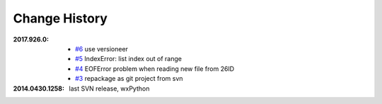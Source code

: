
Change History
##############

:2017.926.0:

    * `#6 <https://github.com/prjemian/spec2nexus/issues/6>`_
      use versioneer
    * `#5 <https://github.com/prjemian/spec2nexus/issues/5>`_
      IndexError: list index out of range
    * `#4 <https://github.com/prjemian/spec2nexus/issues/4>`_
      EOFError problem when reading new file from 26ID
    * `#3 <https://github.com/prjemian/spec2nexus/issues/3>`_
      repackage as git project from svn

:2014.0430.1258: last SVN release, wxPython

